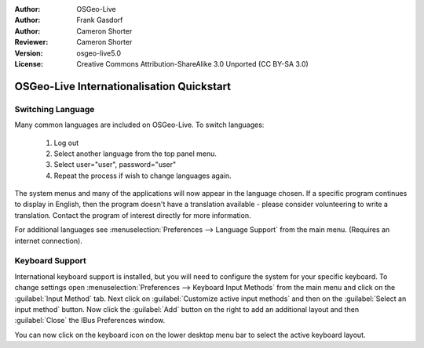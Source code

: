 :Author: OSGeo-Live
:Author: Frank Gasdorf
:Author: Cameron Shorter
:Reviewer: Cameron Shorter
:Version: osgeo-live5.0
:License: Creative Commons Attribution-ShareAlike 3.0 Unported  (CC BY-SA 3.0)

********************************************************************************
OSGeo-Live Internationalisation Quickstart
********************************************************************************

Switching Language
--------------------------------------------------------------------------------

Many common languages are included on OSGeo-Live. To switch languages:

   #. Log out
   #. Select another language from the top panel menu.
   #. Select user="user", password="user"
   #. Repeat the process if wish to change languages again.

   .. image:: ../../images/screenshots/800x600/osgeolive_login.png
     :scale: 70 %
     :alt: login screen

The system menus and many of the applications will now appear in the language chosen. If a specific program continues to display in English, then the program doesn't have a translation available - please consider volunteering to write a translation. Contact the program of interest directly for more information.

For additional languages see :menuselection:`Preferences --> Language Support` from
the main menu. (Requires an internet connection).

Keyboard Support
--------------------------------------------------------------------------------
International keyboard support is installed, but you will need to configure the
system for your specific keyboard. 
To change settings open :menuselection:`Preferences --> Keyboard Input Methods` from
the main menu and click on the :guilabel:`Input Method` tab. Next click
on :guilabel:`Customize active input methods` and then on
the :guilabel:`Select an input method` button.
Now click the :guilabel:`Add` button on the right to add an additional layout
and then :guilabel:`Close` the IBus Preferences window.

You can now click on the keyboard icon on the lower desktop menu bar to select
the active keyboard layout.
